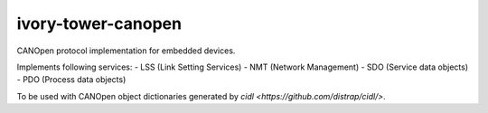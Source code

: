 ivory-tower-canopen
===================

CANOpen protocol implementation for embedded devices.

Implements following services:
- LSS (Link Setting Services)
- NMT (Network Management)
- SDO (Service data objects)
- PDO (Process data objects)

To be used with CANOpen object dictionaries generated by `cidl <https://github.com/distrap/cidl/>`.
